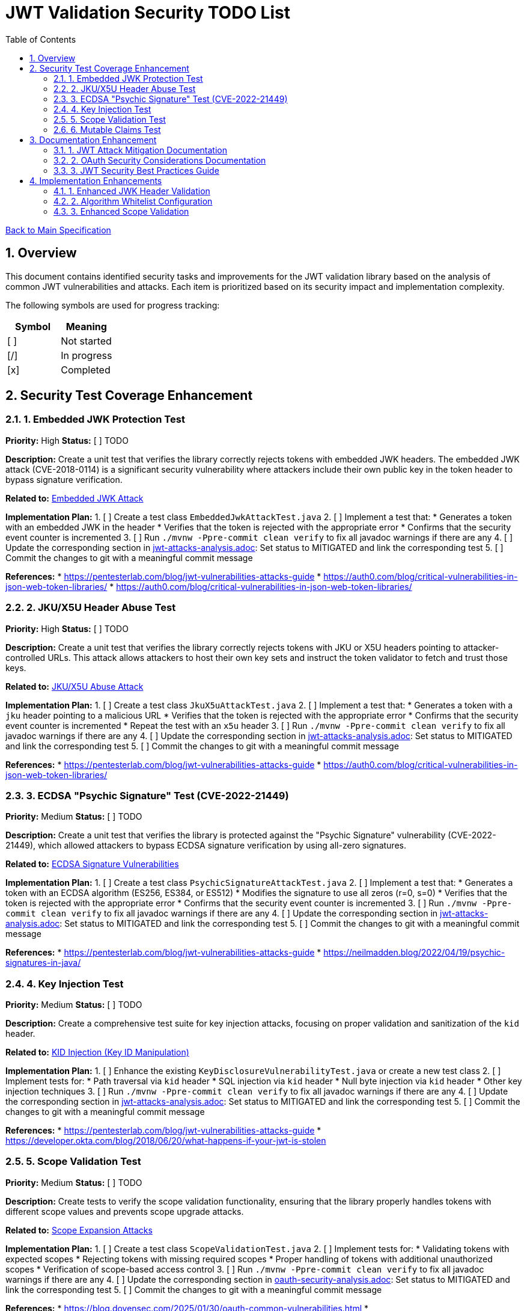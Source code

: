 = JWT Validation Security TODO List
:toc:
:toclevels: 3
:toc-title: Table of Contents
:sectnums:

link:Specification.adoc[Back to Main Specification]

== Overview

This document contains identified security tasks and improvements for the JWT validation library based on the analysis of common JWT vulnerabilities and attacks. Each item is prioritized based on its security impact and implementation complexity.

The following symbols are used for progress tracking:
[%header]
|===
|Symbol |Meaning
|[ ] |Not started
|[/] |In progress
|[x] |Completed
|===

== Security Test Coverage Enhancement

=== 1. Embedded JWK Protection Test

*Priority:* High
*Status:* [ ] TODO

*Description:*
Create a unit test that verifies the library correctly rejects tokens with embedded JWK headers. The embedded JWK attack (CVE-2018-0114) is a significant security vulnerability where attackers include their own public key in the token header to bypass signature verification.

*Related to:* link:security/jwt-attacks-analysis.adoc#_embedded_jwk_attack[Embedded JWK Attack]

*Implementation Plan:*
1. [ ] Create a test class `EmbeddedJwkAttackTest.java`
2. [ ] Implement a test that:
   * Generates a token with an embedded JWK in the header
   * Verifies that the token is rejected with the appropriate error
   * Confirms that the security event counter is incremented
3. [ ] Run `./mvnw -Ppre-commit clean verify` to fix all javadoc warnings if there are any
4. [ ] Update the corresponding section in link:security/jwt-attacks-analysis.adoc[jwt-attacks-analysis.adoc]: Set status to MITIGATED and link the corresponding test
5. [ ] Commit the changes to git with a meaningful commit message

*References:*
* https://pentesterlab.com/blog/jwt-vulnerabilities-attacks-guide
* https://auth0.com/blog/critical-vulnerabilities-in-json-web-token-libraries/
* https://auth0.com/blog/critical-vulnerabilities-in-json-web-token-libraries/

=== 2. JKU/X5U Header Abuse Test

*Priority:* High
*Status:* [ ] TODO

*Description:*
Create a unit test that verifies the library correctly rejects tokens with JKU or X5U headers pointing to attacker-controlled URLs. This attack allows attackers to host their own key sets and instruct the token validator to fetch and trust those keys.

*Related to:* link:security/jwt-attacks-analysis.adoc#_jku_x5u_abuse[JKU/X5U Abuse Attack]

*Implementation Plan:*
1. [ ] Create a test class `JkuX5uAttackTest.java`
2. [ ] Implement a test that:
   * Generates a token with a `jku` header pointing to a malicious URL
   * Verifies that the token is rejected with the appropriate error
   * Confirms that the security event counter is incremented
   * Repeat the test with an `x5u` header
3. [ ] Run `./mvnw -Ppre-commit clean verify` to fix all javadoc warnings if there are any
4. [ ] Update the corresponding section in link:security/jwt-attacks-analysis.adoc[jwt-attacks-analysis.adoc]: Set status to MITIGATED and link the corresponding test
5. [ ] Commit the changes to git with a meaningful commit message

*References:*
* https://pentesterlab.com/blog/jwt-vulnerabilities-attacks-guide
* https://auth0.com/blog/critical-vulnerabilities-in-json-web-token-libraries/

=== 3. ECDSA "Psychic Signature" Test (CVE-2022-21449)

*Priority:* Medium
*Status:* [ ] TODO

*Description:*
Create a unit test that verifies the library is protected against the "Psychic Signature" vulnerability (CVE-2022-21449), which allowed attackers to bypass ECDSA signature verification by using all-zero signatures.

*Related to:* link:security/jwt-attacks-analysis.adoc#_ecdsa_signature_vulnerabilities[ECDSA Signature Vulnerabilities]

*Implementation Plan:*
1. [ ] Create a test class `PsychicSignatureAttackTest.java`
2. [ ] Implement a test that:
   * Generates a token with an ECDSA algorithm (ES256, ES384, or ES512)
   * Modifies the signature to use all zeros (r=0, s=0)
   * Verifies that the token is rejected with the appropriate error
   * Confirms that the security event counter is incremented
3. [ ] Run `./mvnw -Ppre-commit clean verify` to fix all javadoc warnings if there are any
4. [ ] Update the corresponding section in link:security/jwt-attacks-analysis.adoc[jwt-attacks-analysis.adoc]: Set status to MITIGATED and link the corresponding test
5. [ ] Commit the changes to git with a meaningful commit message

*References:*
* https://pentesterlab.com/blog/jwt-vulnerabilities-attacks-guide
* https://neilmadden.blog/2022/04/19/psychic-signatures-in-java/

=== 4. Key Injection Test

*Priority:* Medium
*Status:* [ ] TODO

*Description:*
Create a comprehensive test suite for key injection attacks, focusing on proper validation and sanitization of the `kid` header.

*Related to:* link:security/jwt-attacks-analysis.adoc#_kid_injection_key_id_manipulation[KID Injection (Key ID Manipulation)]

*Implementation Plan:*
1. [ ] Enhance the existing `KeyDisclosureVulnerabilityTest.java` or create a new test class
2. [ ] Implement tests for:
   * Path traversal via `kid` header
   * SQL injection via `kid` header
   * Null byte injection via `kid` header
   * Other key injection techniques
3. [ ] Run `./mvnw -Ppre-commit clean verify` to fix all javadoc warnings if there are any
4. [ ] Update the corresponding section in link:security/jwt-attacks-analysis.adoc[jwt-attacks-analysis.adoc]: Set status to MITIGATED and link the corresponding test
5. [ ] Commit the changes to git with a meaningful commit message

*References:*
* https://pentesterlab.com/blog/jwt-vulnerabilities-attacks-guide
* https://developer.okta.com/blog/2018/06/20/what-happens-if-your-jwt-is-stolen

=== 5. Scope Validation Test

*Priority:* Medium
*Status:* [ ] TODO

*Description:*
Create tests to verify the scope validation functionality, ensuring that the library properly handles tokens with different scope values and prevents scope upgrade attacks.

*Related to:* link:security/oauth-security-analysis.adoc#_scope_expansion_attacks[Scope Expansion Attacks]

*Implementation Plan:*
1. [ ] Create a test class `ScopeValidationTest.java`
2. [ ] Implement tests for:
   * Validating tokens with expected scopes
   * Rejecting tokens with missing required scopes
   * Proper handling of tokens with additional unauthorized scopes
   * Verification of scope-based access control
3. [ ] Run `./mvnw -Ppre-commit clean verify` to fix all javadoc warnings if there are any
4. [ ] Update the corresponding section in link:security/oauth-security-analysis.adoc[oauth-security-analysis.adoc]: Set status to MITIGATED and link the corresponding test
5. [ ] Commit the changes to git with a meaningful commit message

*References:*
* https://blog.doyensec.com/2025/01/30/oauth-common-vulnerabilities.html
* https://datatracker.ietf.org/doc/html/rfc6749#section-3.3

=== 6. Mutable Claims Test

*Priority:* Low
*Status:* [ ] TODO

*Description:*
Create tests to verify the library's handling of potentially mutable claims, focusing on the use of `sub` for user identification instead of mutable claims like email.

*Related to:* link:security/oauth-security-analysis.adoc#_mutable_claims_vulnerability[Mutable Claims Vulnerability]

*Implementation Plan:*
1. [ ] Enhance `TokenClaimValidatorTest` to include specific tests for subject claim validation
2. [ ] Implement tests for:
   * Validating tokens with valid subject claims
   * Rejecting tokens with missing subject claims
   * Rejecting tokens with empty subject claims
   * Warning when mutable claims are used for identification
3. [ ] Run `./mvnw -Ppre-commit clean verify` to fix all javadoc warnings if there are any
4. [ ] Update the corresponding section in link:security/oauth-security-analysis.adoc[oauth-security-analysis.adoc]: Set status to MITIGATED and link the corresponding test
5. [ ] Commit the changes to git with a meaningful commit message

*References:*
* https://blog.doyensec.com/2025/01/30/oauth-common-vulnerabilities.html
* https://learn.microsoft.com/en-us/entra/identity-platform/claims-validation#validate-the-subject

== Documentation Enhancement

=== 1. JWT Attack Mitigation Documentation

*Priority:* High
*Status:* [/] IN PROGRESS

*Description:*
Enhance the security documentation to clearly describe how the library mitigates each of the common JWT attacks.

*Related to:* link:security/jwt-attacks-analysis.adoc[JWT Attacks Analysis]

*Implementation Plan:*
1. [ ] Update `doc/specification/security.adoc` to reference the PentesterLab article
2. [ ] Create a new section for each attack vector
3. [ ] Document the mitigation approach implemented in the library
4. [ ] Link to relevant test classes that verify the mitigation
5. [ ] Run `./mvnw -Ppre-commit clean verify` to fix all javadoc warnings if there are any
6. [ ] Update the corresponding sections in link:security/jwt-attacks-analysis.adoc[jwt-attacks-analysis.adoc] to ensure consistency
7. [ ] Commit the changes to git with a meaningful commit message

*References:*
* https://pentesterlab.com/blog/jwt-vulnerabilities-attacks-guide

=== 2. OAuth Security Considerations Documentation

*Priority:* High
*Status:* [/] IN PROGRESS

*Description:*
Enhance the security documentation to clearly describe how the library addresses OAuth-specific security considerations.

*Related to:* link:security/oauth-security-analysis.adoc[OAuth Security Analysis]

*Implementation Plan:*
1. [ ] Update `doc/specification/security.adoc` to reference the Doyensec article
2. [ ] Create a new section for each OAuth vulnerability
3. [ ] Document the mitigation approach implemented in the library
4. [ ] Link to relevant test classes that verify the mitigation
5. [ ] Run `./mvnw -Ppre-commit clean verify` to fix all javadoc warnings if there are any
6. [ ] Update the corresponding sections in link:security/oauth-security-analysis.adoc[oauth-security-analysis.adoc] to ensure consistency
7. [ ] Commit the changes to git with a meaningful commit message

*References:*
* https://blog.doyensec.com/2025/01/30/oauth-common-vulnerabilities.html

=== 3. JWT Security Best Practices Guide

*Priority:* Medium
*Status:* [ ] TODO

*Description:*
Create a comprehensive guide for users of the library on JWT security best practices.

*Related to:* link:security/jwt-attacks-analysis.adoc[JWT Attacks Analysis] and link:security/oauth-security-analysis.adoc[OAuth Security Analysis]

*Implementation Plan:*
1. [ ] Create a new document `doc/jwt-security-best-practices.adoc`
2. [ ] Include sections on:
   * Secure token handling on the client
   * Proper configuration of the library
   * Key management best practices
   * Logging and monitoring recommendations
   * Common misconfigurations to avoid
3. [ ] Run `./mvnw -Ppre-commit clean verify` to fix all javadoc warnings if there are any
4. [ ] Cross-reference with link:security/jwt-attacks-analysis.adoc[jwt-attacks-analysis.adoc] and link:security/oauth-security-analysis.adoc[oauth-security-analysis.adoc]
5. [ ] Commit the changes to git with a meaningful commit message

*References:*
* https://auth0.com/blog/a-look-at-the-latest-draft-for-jwt-bcp/
* https://datatracker.ietf.org/doc/html/draft-ietf-oauth-jwt-bcp

== Implementation Enhancements

=== 1. Enhanced JWK Header Validation

*Priority:* Medium
*Status:* [ ] TODO

*Description:*
Implement explicit validation and rejection of embedded JWK, JKU, and X5U headers in tokens.

*Related to:* link:security/jwt-attacks-analysis.adoc#_embedded_jwk_attack[Embedded JWK Attack] and link:security/jwt-attacks-analysis.adoc#_jku_x5u_abuse[JKU/X5U Abuse Attack]

*Implementation Plan:*
1. [ ] Update `TokenHeaderValidator` to explicitly check for and reject these headers
2. [ ] Add appropriate security events for attempted attacks
3. [ ] Ensure proper logging of rejection events
4. [ ] Run `./mvnw -Ppre-commit clean verify` to fix all javadoc warnings if there are any
5. [ ] Update the corresponding sections in link:security/jwt-attacks-analysis.adoc[jwt-attacks-analysis.adoc]: Set status to MITIGATED and link the corresponding implementation
6. [ ] Commit the changes to git with a meaningful commit message

*References:*
* https://pentesterlab.com/blog/jwt-vulnerabilities-attacks-guide

=== 2. Algorithm Whitelist Configuration

*Priority:* Low
*Status:* [ ] TODO

*Description:*
Enhance the `AlgorithmPreferences` class to support a configurable whitelist approach rather than just the current predefined lists.

*Related to:* link:security/jwt-attacks-analysis.adoc#_none_algorithm_attack[None Algorithm Attack] and link:security/jwt-attacks-analysis.adoc#_algorithm_confusion_rsa_to_hmac[Algorithm Confusion (RSA to HMAC)]

*Implementation Plan:*
1. [ ] Update `AlgorithmPreferences` to allow custom algorithm whitelists
2. [ ] Ensure backward compatibility with existing configurations
3. [ ] Update documentation with examples of secure configurations
4. [ ] Run `./mvnw -Ppre-commit clean verify` to fix all javadoc warnings if there are any
5. [ ] Update the corresponding sections in link:security/jwt-attacks-analysis.adoc[jwt-attacks-analysis.adoc]: Set status to MITIGATED and link the corresponding implementation
6. [ ] Commit the changes to git with a meaningful commit message

*References:*
* https://auth0.com/blog/critical-vulnerabilities-in-json-web-token-libraries/

=== 3. Enhanced Scope Validation

*Priority:* Medium
*Status:* [ ] TODO

*Description:*
Improve the scope validation capabilities to better protect against scope upgrade attacks.

*Related to:* link:security/oauth-security-analysis.adoc#_scope_expansion_attacks[Scope Expansion Attacks]

*Implementation Plan:*
1. [ ] Enhance the `ParsedAccessToken` class with additional scope validation methods
2. [ ] Add warnings when potential scope-related issues are detected
3. [ ] Document best practices for scope validation in client applications
4. [ ] Run `./mvnw -Ppre-commit clean verify` to fix all javadoc warnings if there are any
5. [ ] Update the corresponding section in link:security/oauth-security-analysis.adoc[oauth-security-analysis.adoc]: Set status to MITIGATED and link the corresponding implementation
6. [ ] Commit the changes to git with a meaningful commit message

*References:*
* https://blog.doyensec.com/2025/01/30/oauth-common-vulnerabilities.html
* https://datatracker.ietf.org/doc/html/rfc6749#section-3.3
